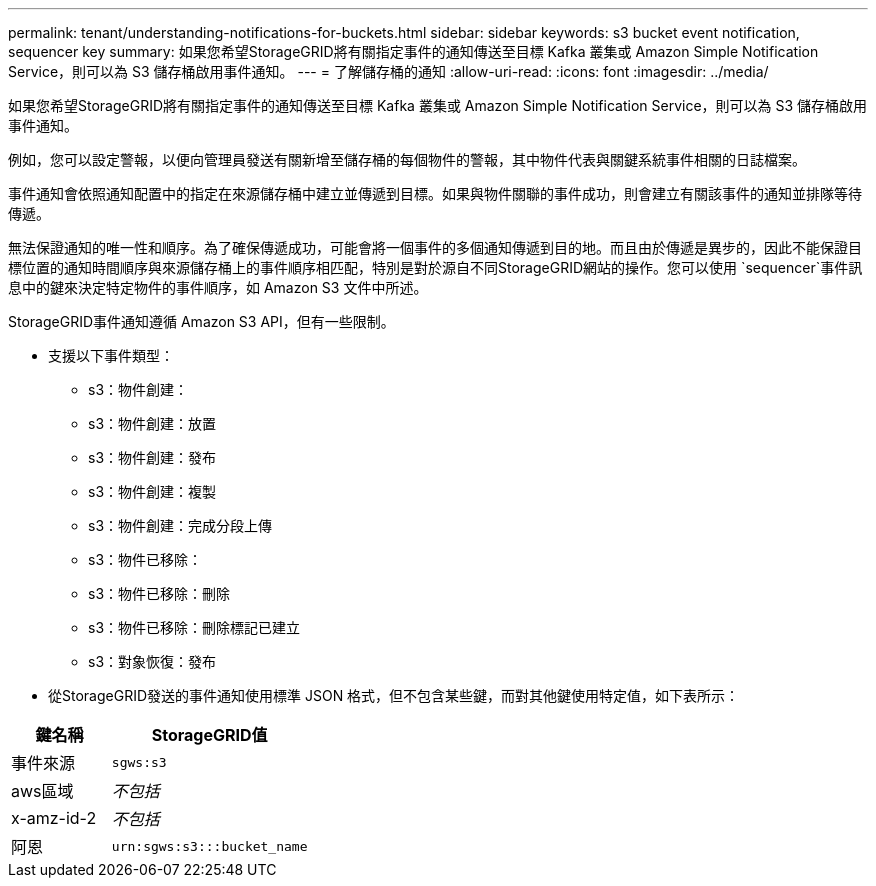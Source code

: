 ---
permalink: tenant/understanding-notifications-for-buckets.html 
sidebar: sidebar 
keywords: s3 bucket event notification, sequencer key 
summary: 如果您希望StorageGRID將有關指定事件的通知傳送至目標 Kafka 叢集或 Amazon Simple Notification Service，則可以為 S3 儲存桶啟用事件通知。 
---
= 了解儲存桶的通知
:allow-uri-read: 
:icons: font
:imagesdir: ../media/


[role="lead"]
如果您希望StorageGRID將有關指定事件的通知傳送至目標 Kafka 叢集或 Amazon Simple Notification Service，則可以為 S3 儲存桶啟用事件通知。

例如，您可以設定警報，以便向管理員發送有關新增至儲存桶的每個物件的警報，其中物件代表與關鍵系統事件相關的日誌檔案。

事件通知會依照通知配置中的指定在來源儲存桶中建立並傳遞到目標。如果與物件關聯的事件成功，則會建立有關該事件的通知並排隊等待傳遞。

無法保證通知的唯一性和順序。為了確保傳遞成功，可能會將一個事件的多個通知傳遞到目的地。而且由於傳遞是異步的，因此不能保證目標位置的通知時間順序與來源儲存桶上的事件順序相匹配，特別是對於源自不同StorageGRID網站的操作。您可以使用 `sequencer`事件訊息中的鍵來決定特定物件的事件順序，如 Amazon S3 文件中所述。

StorageGRID事件通知遵循 Amazon S3 API，但有一些限制。

* 支援以下事件類型：
+
** s3：物件創建：
** s3：物件創建：放置
** s3：物件創建：發布
** s3：物件創建：複製
** s3：物件創建：完成分段上傳
** s3：物件已移除：
** s3：物件已移除：刪除
** s3：物件已移除：刪除標記已建立
** s3：對象恢復：發布


* 從StorageGRID發送的事件通知使用標準 JSON 格式，但不包含某些鍵，而對其他鍵使用特定值，如下表所示：


[cols="1a,2a"]
|===
| 鍵名稱 | StorageGRID值 


 a| 
事件來源
 a| 
`sgws:s3`



 a| 
aws區域
 a| 
_不包括_



 a| 
x-amz-id-2
 a| 
_不包括_



 a| 
阿恩
 a| 
`urn:sgws:s3:::bucket_name`

|===